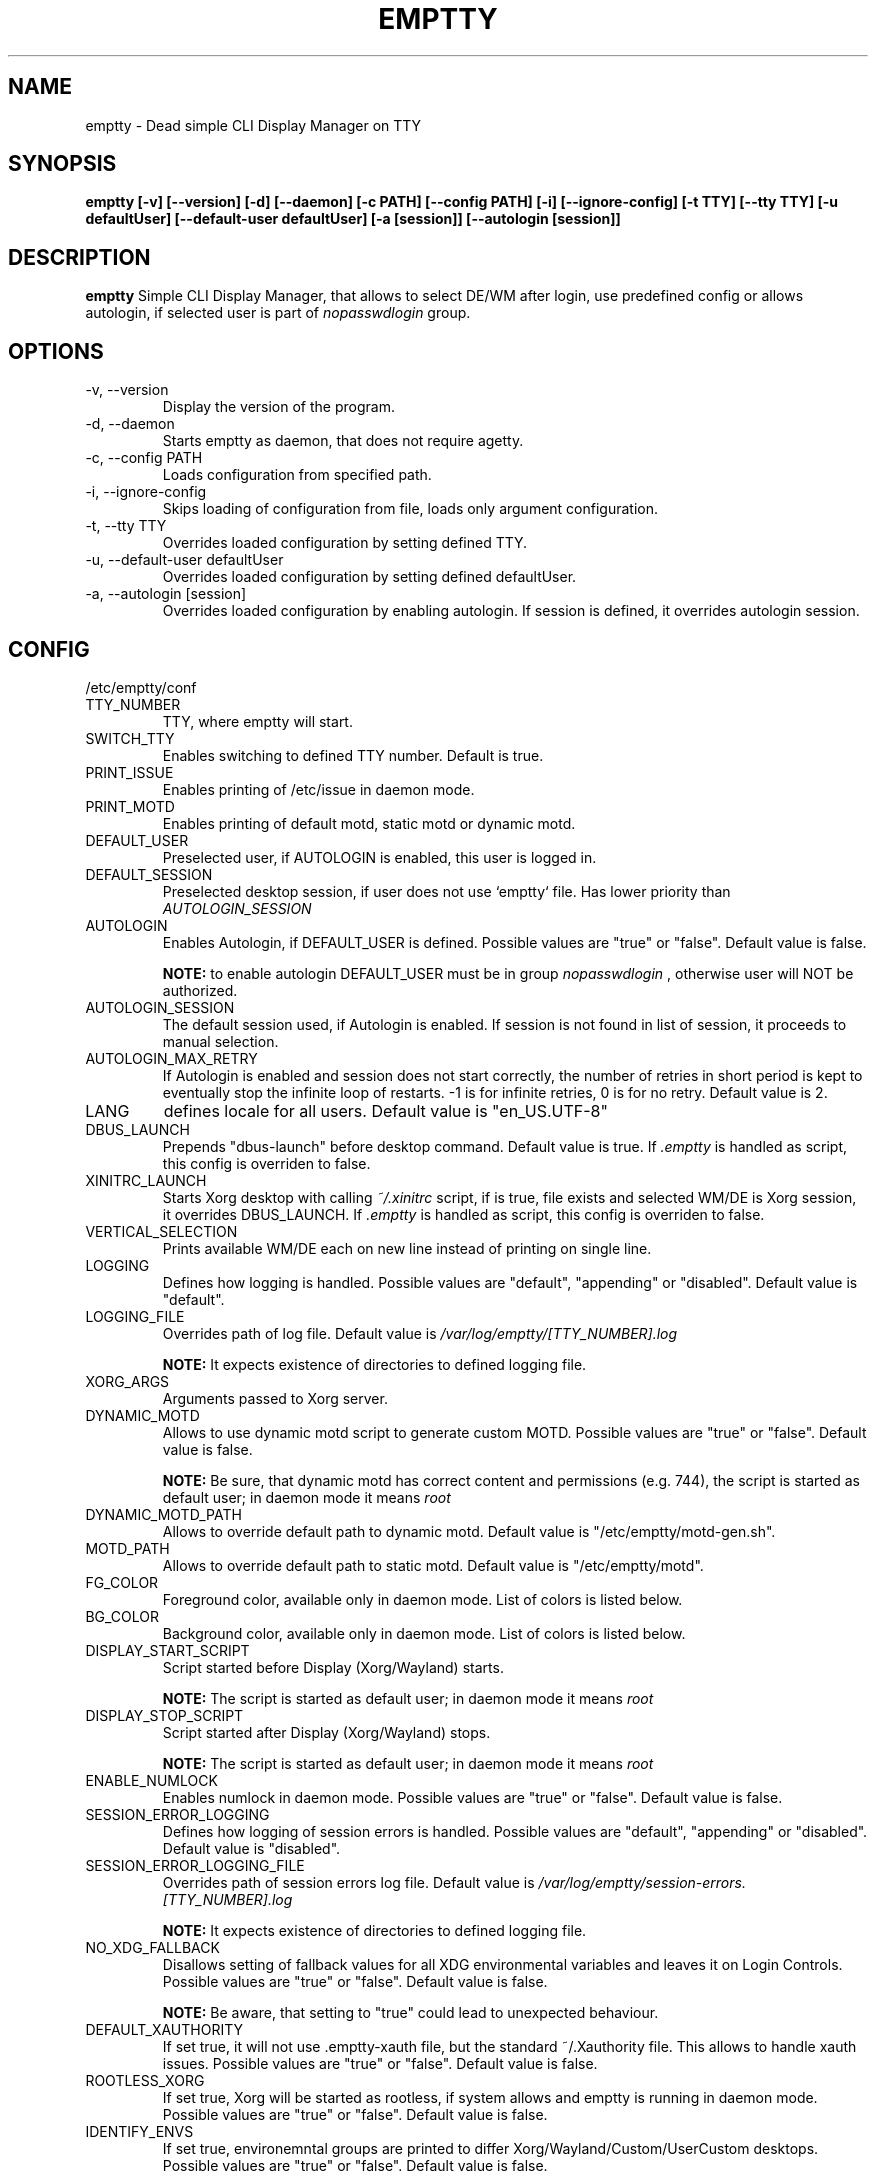 .TH EMPTTY 1 "April 2022" "emptty 0.7.1" emptty

.SH NAME
emptty \- Dead simple CLI Display Manager on TTY

.SH SYNOPSIS
.B emptty [-v] [--version] [-d] [--daemon] [-c PATH] [--config PATH] [-i] [--ignore-config] [-t TTY] [--tty TTY] [-u defaultUser] [--default-user defaultUser] [-a [session]] [--autologin [session]]

.SH DESCRIPTION
.B emptty
Simple CLI Display Manager, that allows to select DE/WM after login, use predefined config or allows autologin, if selected user is part of
.I nopasswdlogin
group.

.SH OPTIONS
.IP "\-v, \-\-version"
Display the version of the program.

.IP "\-d, \-\-daemon"
Starts emptty as daemon, that does not require agetty.

.IP "\-c, \-\-config PATH"
Loads configuration from specified path.

.IP "\-i, \-\-ignore-config"
Skips loading of configuration from file, loads only argument configuration.

.IP "\-t, \-\-tty TTY"
Overrides loaded configuration by setting defined TTY.

.IP "\-u, \-\-default-user defaultUser"
Overrides loaded configuration by setting defined defaultUser.

.IP "\-a, \-\-autologin [session]"
Overrides loaded configuration by enabling autologin. If session is defined, it overrides autologin session.

.SH CONFIG
/etc/emptty/conf

.IP TTY_NUMBER
TTY, where emptty will start.
.IP SWITCH_TTY
Enables switching to defined TTY number. Default is true.
.IP PRINT_ISSUE
Enables printing of /etc/issue in daemon mode.
.IP PRINT_MOTD
Enables printing of default motd, static motd or dynamic motd.
.IP DEFAULT_USER
Preselected user, if AUTOLOGIN is enabled, this user is logged in.
.IP DEFAULT_SESSION
Preselected desktop session, if user does not use `emptty` file. Has lower priority than
.I AUTOLOGIN_SESSION
.IP AUTOLOGIN
Enables Autologin, if DEFAULT_USER is defined. Possible values are "true" or "false". Default value is false.

.B NOTE:
to enable autologin DEFAULT_USER must be in group
.I nopasswdlogin
, otherwise user will NOT be authorized.
.IP AUTOLOGIN_SESSION
The default session used, if Autologin is enabled. If session is not found in list of session, it proceeds to manual selection.
.IP AUTOLOGIN_MAX_RETRY
If Autologin is enabled and session does not start correctly, the number of retries in short period is kept to eventually stop the infinite loop of restarts. -1 is for infinite retries, 0 is for no retry. Default value is 2.
.IP LANG
defines locale for all users. Default value is "en_US.UTF-8"
.IP DBUS_LAUNCH
Prepends "dbus-launch" before desktop command. Default value is true. If
.I .emptty
is handled as script, this config is overriden to false.
.IP XINITRC_LAUNCH
Starts Xorg desktop with calling
.I ~/.xinitrc
script, if is true, file exists and selected WM/DE is Xorg session, it overrides DBUS_LAUNCH. If
.I .emptty
is handled as script, this config is overriden to false.
.IP VERTICAL_SELECTION
Prints available WM/DE each on new line instead of printing on single line.
.IP LOGGING
Defines how logging is handled. Possible values are "default", "appending" or "disabled". Default value is "default".
.IP LOGGING_FILE
Overrides path of log file. Default value is
.I /var/log/emptty/[TTY_NUMBER].log

.B NOTE:
It expects existence of directories to defined logging file.

.IP XORG_ARGS
Arguments passed to Xorg server.
.IP DYNAMIC_MOTD
Allows to use dynamic motd script to generate custom MOTD. Possible values are "true" or "false". Default value is false.

.B NOTE:
Be sure, that dynamic motd has correct content and permissions (e.g. 744), the script is started as default user; in daemon mode it means
.I root

.IP DYNAMIC_MOTD_PATH
Allows to override default path to dynamic motd. Default value is "/etc/emptty/motd-gen.sh".

.IP MOTD_PATH
Allows to override default path to static motd. Default value is "/etc/emptty/motd".

.IP FG_COLOR
Foreground color, available only in daemon mode. List of colors is listed below.

.IP BG_COLOR
Background color, available only in daemon mode. List of colors is listed below.

.IP DISPLAY_START_SCRIPT
Script started before Display (Xorg/Wayland) starts.

.B NOTE:
The script is started as default user; in daemon mode it means
.I root

.IP DISPLAY_STOP_SCRIPT
Script started after Display (Xorg/Wayland) stops.

.B NOTE:
The script is started as default user; in daemon mode it means
.I root

.IP ENABLE_NUMLOCK
Enables numlock in daemon mode. Possible values are "true" or "false". Default value is false.

.IP SESSION_ERROR_LOGGING
Defines how logging of session errors is handled. Possible values are "default", "appending" or "disabled". Default value is "disabled".
.IP SESSION_ERROR_LOGGING_FILE
Overrides path of session errors log file. Default value is
.I /var/log/emptty/session-errors.[TTY_NUMBER].log

.B NOTE:
It expects existence of directories to defined logging file.
.IP NO_XDG_FALLBACK
Disallows setting of fallback values for all XDG environmental variables and leaves it on Login Controls. Possible values are "true" or "false". Default value is false.

.B NOTE:
Be aware, that setting to "true" could lead to unexpected behaviour.

.IP DEFAULT_XAUTHORITY
If set true, it will not use .emptty-xauth file, but the standard ~/.Xauthority file. This allows to handle xauth issues. Possible values are "true" or "false". Default value is false.

.IP ROOTLESS_XORG
If set true, Xorg will be started as rootless, if system allows and emptty is running in daemon mode. Possible values are "true" or "false". Default value is false.

.IP IDENTIFY_ENVS
If set true, environemntal groups are printed to differ Xorg/Wayland/Custom/UserCustom desktops. Possible values are "true" or "false". Default value is false.

.SH DYNAMIC MOTD
Optional file stored by default as /etc/emptty/motd-gen.sh. Could be overriden.

If
.IDYNAMIC_MOTD
is set to true, this file exists and is executable for its owner, the result is printed as your own MOTD. Be very careful with this script!

.SH CUSTOM MOTD
Optional file stored by default as /etc/emptty/motd. Could be overriden.

Custom file, that prints your own MOTD. Reading this file supports colors (e.g.
.I \\\x1b[31m
or
.I \\\033[32m
)

.SH USER CONFIG
Optional file stored as ${HOME}/.config/emptty or ${HOME}/.emptty

Configuration file stored as ${HOME}/.config/emptty has higher priority on loading.
.IP Name
Optional name to be used as Session Name.
.IP Exec
Defines command to start Desktop Environment/Window Manager. This value does not need to be defined, if .emptty file is presented as shell script (with shebang at the start and execution permissions).
.IP Environment
Selects, which environment should be defined for following command. Possible values are "xorg" and "wayland", "xorg" is default.
.IP Lang
Defines locale for logged user, has higher priority than LANG from global configuration
.IP Selection
Requires selection of desktop, basically turns
.I emptty
file into
.I .xinitrc
for Xorg and Wayland. In this case
.I Exec
is skipped.
.IP LoginShell
Defines custom shell to be used to start the session. This allows to start the session with non-interactive shell e.g. "/bin/bash --login"

.SH CUSTOM SESSIONS
Optional folders for custom sessions, that could be available system-wide (in case of /etc/emptty/custom-sessions/) or user-specific (in case of ${HOME}/.config/emptty-custom-sessions/), but do not have .desktop file stored on standard paths for Xorg or Wayland sessions. Expected suffix of each file is ".desktop".

.IP Name
Defines name of Desktop Environment/Window Manager.
.IP Exec
Defines command to start Desktop Environment/Window Manager.
.IP Environment
Selects, which environment should be defined for following command. Possible values are "xorg" and "wayland", "xorg" is default.

.SH LAST SESSION
The last user selection of session is stored into ~/.cache/emptty/last-session

.SH LOGGING
As it is mentioned in configuration, there are three options to handle logging of emptty. The logs contains not just logs from emptty, but also from Xorg (if used) and user's WM/DE.
Described log location could differ according configuration
.I LOGGING_FILE
, that is stored in
.I /etc/emptty/conf

.IP default
This option provides simple solution, when current instance of emptty logs into
.I /var/log/emptty/[TTY_NUMBER].log
and the previous version is stored as
.I /var/log/emptty/[TTY_NUMBER].log.old

.B NOTE:
Current instance always move previous log into old file, if emptty crashes and is started again, previous log is in
.I /var/log/emptty/[TTY_NUMBER].log.old

.IP appending
This option provides functionality that logs everything into
.I /var/log/emptty/[TTY_NUMBER].log
and does not handle log rotation by itself. It leaves the option for user to handle it themselves (e.g. with logrotate).

.B NOTE:
Appending without roration could cause large log file, be sure that log file is rotated.

.IP disabled
This option points all log into
.I /dev/null
, so no log is available.

.B NOTE:
If any issue starts to appear and you want to report it, ensure you do not use this option.

.SH COLORS
Please, be aware that
.I LIGHT_
colors could be unavailable as background color.

BLACK, RED, GREEN, YELLOW, BLUE, PURPLE, CYAN, WHITE

LIGHT_BLACK, LIGHT_RED, LIGHT_GREEN, LIGHT_YELLOW, LIGHT_BLUE, LIGHT_PURPLE, LIGHT_CYAN, LIGHT_WHITE
